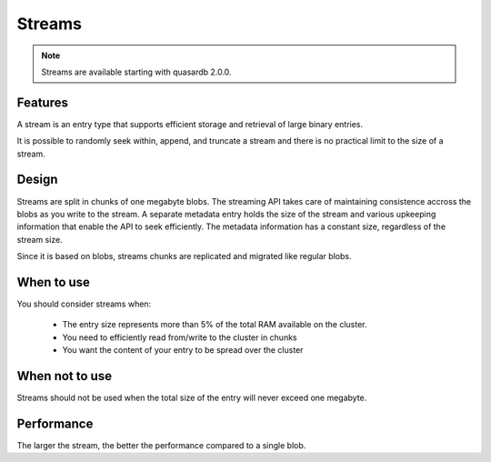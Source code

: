 Streams
=======

.. highlight:: python

.. note::
    Streams are available starting with quasardb 2.0.0.

Features
---------

A stream is an entry type that supports efficient storage and retrieval of large binary entries.

It is possible to randomly seek within, append, and truncate a stream and there is no practical limit to the size of a stream.

Design
-------

Streams are split in chunks of one megabyte blobs. The streaming API takes care of maintaining consistence accross the blobs as you write to the stream. A separate metadata entry holds the size of the stream and various upkeeping information that enable the API to seek efficiently. The metadata information has a constant size, regardless of the stream size.

Since it is based on blobs, streams chunks are replicated and migrated like regular blobs.

When to use
-----------

You should consider streams when:

  * The entry size represents more than 5% of the total RAM available on the cluster.
  * You need to efficiently read from/write to the cluster in chunks
  * You want the content of your entry to be spread over the cluster

When not to use
---------------

Streams should not be used when the total size of the entry will never exceed one megabyte.

Performance
-----------

The larger the stream, the better the performance compared to a single blob.